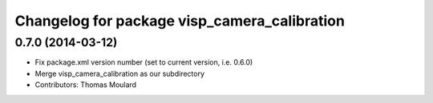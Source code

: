 ^^^^^^^^^^^^^^^^^^^^^^^^^^^^^^^^^^^^^^^^^^^^^
Changelog for package visp_camera_calibration
^^^^^^^^^^^^^^^^^^^^^^^^^^^^^^^^^^^^^^^^^^^^^

0.7.0 (2014-03-12)
------------------
* Fix package.xml version number (set to current version, i.e. 0.6.0)
* Merge visp_camera_calibration as our subdirectory
* Contributors: Thomas Moulard
